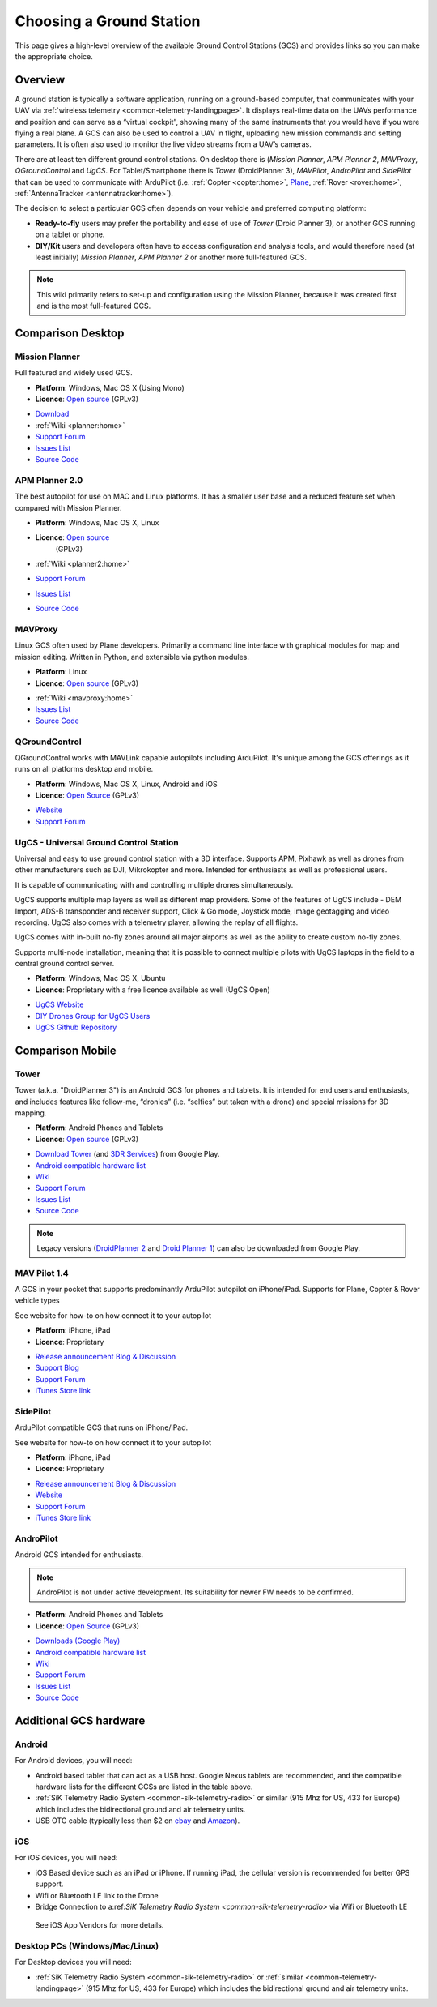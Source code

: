 .. _common-choosing-a-ground-station:

=========================
Choosing a Ground Station
=========================

This page gives a high-level overview of the available Ground Control
Stations (GCS) and provides links so you can make the appropriate
choice.

Overview
========

A ground station is typically a software application, running on a
ground-based computer, that communicates with your UAV via :ref:`wireless telemetry <common-telemetry-landingpage>`. It displays real-time data
on the UAVs performance and position and can serve as a “virtual
cockpit”, showing many of the same instruments that you would have if
you were flying a real plane. A GCS can also be used to control a UAV in
flight, uploading new mission commands and setting parameters. It is
often also used to monitor the live video streams from a UAV’s cameras.

There are at least ten different ground control stations. On desktop there is (*Mission
Planner*, *APM Planner 2*, *MAVProxy*, *QGroundControl* and *UgCS*. For Tablet/Smartphone there is
*Tower* (DroidPlanner 3), *MAVPilot*, *AndroPilot* and *SidePilot* that can be
used to communicate with ArduPilot (i.e.
:ref:`Copter <copter:home>`,
`Plane <https://ardupilot.org/plane/index.html>`_,
:ref:`Rover <rover:home>`,
:ref:`AntennaTracker <antennatracker:home>`).

The decision to select a particular GCS often depends on your vehicle
and preferred computing platform:

-  **Ready-to-fly** users may prefer the portability and ease of use of
   *Tower* (Droid Planner 3), or another GCS running on a tablet or
   phone.
-  **DIY/Kit** users and developers often have to access configuration
   and analysis tools, and would therefore need (at least initially)
   *Mission Planner*, *APM Planner 2* or another more full-featured GCS.

.. note::

   This wiki primarily refers to set-up and configuration using the
   Mission Planner, because it was created first and is the most
   full-featured GCS.

Comparison Desktop
==================

Mission Planner
---------------

Full featured and widely used GCS.

-  **Platform**: Windows, Mac OS X (Using Mono)
-  **Licence**: `Open source <https://github.com/ArduPilot/MissionPlanner/blob/master/COPYING.txt>`__
   (GPLv3)

.. image:: ../../../images/MP-FP-Screen.jpg
    :target: ../_images/MP-FP-Screen.jpg

-  `Download <https://firmware.ardupilot.org/Tools/MissionPlanner/MissionPlanner-latest.msi>`__
-  :ref:`Wiki <planner:home>`
-  `Support Forum <https://discuss.ardupilot.org/c/ground-control-software/mission-planner>`__
-  `Issues List <https://github.com/ArduPilot/MissionPlanner/issues>`__
-  `Source Code <https://github.com/ArduPilot/MissionPlanner>`__

APM Planner 2.0
---------------

The best autopilot for use on MAC and Linux platforms. It has a smaller
user base and a reduced feature set when compared with Mission Planner.

- **Platform**: Windows, Mac OS X, Linux
- **Licence**: `Open source <https://github.com/ArduPilot/apm_planner/blob/master/license.txt>`__
   (GPLv3)

   .. image:: ../../../images/planner2_choose_agcs.jpg
    :target: ../_images/planner2_choose_agcs.jpg

- :ref:`Wiki <planner2:home>`
- `Support Forum <https://discuss.ardupilot.org/c/ground-control-software/apm-planner-2-0>`__
- `Issues List <https://github.com/ArduPilot/apm_planner/issues>`__
- `Source Code <https://github.com/ArduPilot/apm_planner>`__

MAVProxy
--------

Linux GCS often used by Plane developers. Primarily a command line
interface with graphical modules for map and mission editing. Written in
Python, and extensible via python modules.

-  **Platform**: Linux
-  **Licence**: `Open source <https://github.com/tridge/MAVProxy/blob/master/COPYING.txt>`__
   (GPLv3)

.. image:: ../../../images/mavproxy_linux.jpg
    :target:  ../_images/mavproxy_linux.jpg

-   :ref:`Wiki <mavproxy:home>`
-  `Issues List <https://github.com/ArduPilot/MAVProxy/issues>`__
-  `Source Code <https://github.com/ArduPilot/MAVProxy>`__

QGroundControl
--------------

QGroundControl works with MAVLink capable autopilots including ArduPilot.
It's unique among the GCS offerings as it runs on all platforms desktop and mobile.

-  **Platform**: Windows, Mac OS X, Linux, Android and iOS
-  **Licence**: `Open Source <http://www.qgroundcontrol.org/license>`__
   (GPLv3)

.. image:: ../../../images/QGroundControlTabletImage.jpg
    :target: ../_images/QGroundControlTabletImage.jpg

-  `Website <http://qgroundcontrol.com/>`__
-  `Support Forum <https://discuss.px4.io/c/qgroundcontrol/15>`__

UgCS - Universal Ground Control Station
---------------------------------------

Universal and easy to use ground control station with a 3D interface. 
Supports APM, Pixhawk as well as drones from other manufacturers such as DJI, Mikrokopter and more.
Intended for enthusiasts as well as professional users.

It is capable of communicating with and controlling multiple drones simultaneously. 

UgCS supports multiple map layers as well as different map providers. Some of the features of UgCS include - DEM Import, ADS-B transponder and receiver support, Click & Go mode, Joystick mode, image geotagging and video recording. UgCS also comes with a telemetry player, allowing the replay of all flights. 

UgCS comes with in-built no-fly zones around all major airports as well as the ability to create custom no-fly zones.

Supports multi-node installation, meaning that it is possible to connect multiple pilots with UgCS laptops in the field to a central ground control server.

-  **Platform**: Windows, Mac OS X, Ubuntu
-  **Licence**: Proprietary with a free licence available as well (UgCS Open)

.. image:: https://www.ugcs.com/files/2016-04/1459769168_elevation-profile.jpeg
    :target:  https://www.ugcs.com/files/2016-04/1459769168_elevation-profile.jpeg

-  `UgCS Website <http://www.ugcs.com>`__
-  `DIY Drones Group for UgCS Users <https://diydrones.com/group/ugcs>`__
-  `UgCS Github Repository <https://github.com/ugcs>`__

Comparison Mobile
=================

Tower
-----

Tower (a.k.a. "DroidPlanner 3") is an Android GCS for phones and
tablets. It is intended for end users and enthusiasts, and includes
features like follow-me, “dronies” (i.e. “selfies” but taken with a
drone) and special missions for 3D mapping.

-  **Platform**: Android Phones and Tablets
-  **Licence**: `Open source <https://github.com/DroidPlanner/Tower/blob/develop/LICENSE.md>`__
   (GPLv3)

.. image:: ../../../images/tower_droid_planner3_structure_scan.jpg
    :target: ../_images/tower_droid_planner3_structure_scan.jpg

-  `Download Tower <https://play.google.com/store/apps/details?id=org.droidplanner.android>`__
   (and `3DR Services <https://play.google.com/store/apps/details?id=org.droidplanner.services.android>`__)
   from Google Play.
-  `Android compatible hardware list <https://github.com/arthurbenemann/droidplanner/wiki/Compatible-Devices>`__
-  `Wiki <https://github.com/DroidPlanner/Tower/wiki>`__
-  `Support Forum <https://discuss.ardupilot.org/c/ground-control-software/tower>`__
-  `Issues List <https://github.com/DroidPlanner/Tower/issues>`__
-  `Source Code <https://github.com/DroidPlanner/droidplanner>`__

.. note::

   Legacy versions (`DroidPlanner 2 <https://play.google.com/store/apps/details?id=org.droidplanner>`__
   and `Droid Planner 1 <https://play.google.com/store/apps/details?id=com.droidplanner>`__)
   can also be downloaded from Google Play.

MAV Pilot 1.4
-------------

A GCS in your pocket that supports predominantly ArduPilot autopilot on iPhone/iPad. Supports for Plane, Copter & Rover vehicle types

See website for how-to on how connect it to your autopilot

-  **Platform**: iPhone, iPad
-  **Licence**: Proprietary

.. image:: ../../../images/MAVPilot_1.4.png
    :target: ../_images/MAVPilot_1.4.png

-  `Release announcement Blog & Discussion <https://diydrones.com/profiles/blogs/mav-pilot-1-4-for-iphone-released>`__
-  `Support Blog <http://www.communistech.com/support/>`__
-  `Support Forum <http://www.communistech.com/forums/>`__
-  `iTunes Store link <https://itunes.apple.com/ca/developer/communis-tech/id649232032>`__

SidePilot
---------

ArduPilot compatible GCS that runs on iPhone/iPad.

See website for how-to on how connect it to your autopilot

-  **Platform**: iPhone, iPad
-  **Licence**: Proprietary

.. image:: ../../../images/sidepilot.jpg
    :target: ../_images/sidepilot.jpg

-  `Release announcement Blog & Discussion <https://diydrones.com/profiles/blogs/sidepilot-app-version-1-1-formerly-imavlink>`__
-  `Website <http://sidepilot.net>`__
-  `Support Forum <http://sidepilot.net/forum>`__
-  `iTunes Store link <https://itunes.apple.com/us/app/sidepilot/id1138193193?ls=1&mt=8>`__

AndroPilot
----------

Android GCS intended for enthusiasts.

.. note::

   AndroPilot is not under active development. Its suitability for newer FW needs to be confirmed.


-  **Platform**: Android Phones and Tablets
-  **Licence**: `Open Source <https://github.com/geeksville/arduleader/blob/master/LICENSE.md>`__
   (GPLv3)

.. image:: ../../../images/Andropilot_-_Android_Apps_on_Google_Play.jpg
    :target: ../_images/Andropilot_-_Android_Apps_on_Google_Play.jpg

-  `Downloads (Google Play) <https://play.google.com/store/apps/details?id=com.geeksville.andropilot>`__
-  `Android compatible hardware list <https://github.com/geeksville/arduleader/wiki/Android%20Device%20Compatibility%20List>`__
-  `Wiki <https://github.com/geeksville/arduleader/wiki>`__
-  `Support Forum <https://discuss.ardupilot.org/c/ground-control-software/other-gcs>`__
-  `Issues List <https://github.com/geeksville/arduleader/issues>`__
-  `Source Code <https://github.com/geeksville/arduleader/tree/master/andropilot>`__

Additional GCS hardware
=======================

Android
-------

For Android devices, you will need:

-  Android based tablet that can act as a USB host. Google Nexus tablets
   are recommended, and the compatible hardware lists for the different
   GCSs are listed in the table above.
-  :ref:`SiK Telemetry Radio System <common-sik-telemetry-radio>` or
   similar (915 Mhz for US, 433 for Europe) which includes the
   bidirectional ground and air telemetry units.
-  USB OTG cable (typically less than $2 on
   `ebay <http://www.ebay.com/sch/i.html?_trksid=m570.l3201&_nkw=usb+otg+cable&_sacat=0>`__
   and
   `Amazon <http://www.amazon.com/T-Flash-Adapter-Samsung-GT-i9100-GT-N7000/dp/B005FUNYSA/ref=sr_1_5?ie=UTF8&qid=1376262351&sr=8-5&keywords=android+otg+cable>`__).

   
iOS
---

For iOS devices, you will need:

-  iOS Based device such as an iPad or iPhone. If running iPad, the cellular version is recommended for better GPS support.
-  Wifi or Bluetooth LE link to the Drone
-  Bridge Connection to a:ref:`SiK Telemetry Radio System <common-sik-telemetry-radio>` via Wifi or Bluetooth LE

  See iOS App Vendors for more details.

Desktop PCs (Windows/Mac/Linux)
-------------------------------

For Desktop devices you will need:

-  :ref:`SiK Telemetry Radio System <common-sik-telemetry-radio>` or
   :ref:`similar <common-telemetry-landingpage>` (915 Mhz for US, 433 for
   Europe) which includes the bidirectional ground and air telemetry
   units.
